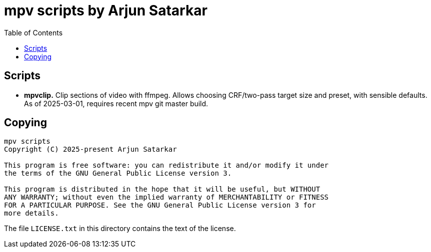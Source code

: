 = mpv scripts by Arjun Satarkar
:toc:

== Scripts

* *mpvclip.* Clip sections of video with ffmpeg. Allows choosing CRF/two-pass target size and preset, with sensible defaults. As of 2025-03-01, requires recent mpv git master build.

== Copying

....
mpv scripts
Copyright (C) 2025-present Arjun Satarkar

This program is free software: you can redistribute it and/or modify it under
the terms of the GNU General Public License version 3.

This program is distributed in the hope that it will be useful, but WITHOUT
ANY WARRANTY; without even the implied warranty of MERCHANTABILITY or FITNESS
FOR A PARTICULAR PURPOSE. See the GNU General Public License version 3 for
more details.
....

The file `+LICENSE.txt+` in this directory contains the text of the license.
